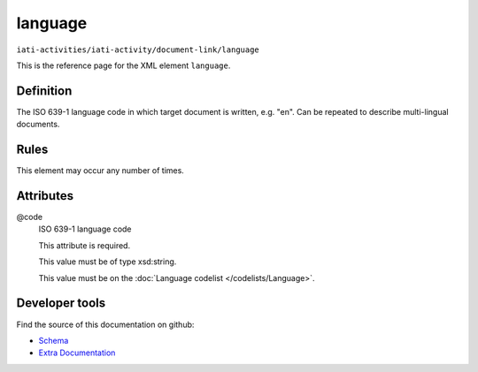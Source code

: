 language
========

``iati-activities/iati-activity/document-link/language``

This is the reference page for the XML element ``language``. 

.. index::
  single: language

Definition
~~~~~~~~~~


The ISO 639-1 language code in which target document is written, e.g. "en". Can be repeated to describe multi-lingual documents.


Rules
~~~~~








This element may occur any number of times.







Attributes
~~~~~~~~~~


.. _iati-activities/iati-activity/document-link/language/.code:

@code
  ISO 639-1 language code

  This attribute is required.



  This value must be of type xsd:string.


  This value must be on the :doc:`Language codelist </codelists/Language>`.



  





Developer tools
~~~~~~~~~~~~~~~

Find the source of this documentation on github:

* `Schema <https://github.com/IATI/IATI-Schemas/blob/version-2.03/iati-common.xsd#L217>`_
* `Extra Documentation <https://github.com/IATI/IATI-Extra-Documentation/blob/version-2.03/fr/activity-standard/iati-activities/iati-activity/document-link/language.rst>`_

